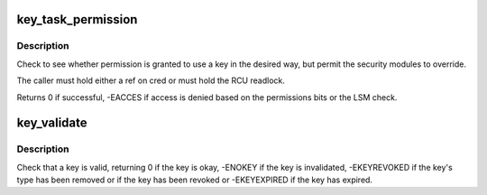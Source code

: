 .. -*- coding: utf-8; mode: rst -*-
.. src-file: security/keys/permission.c

.. _`key_task_permission`:

key_task_permission
===================

.. c:function:: int key_task_permission(const key_ref_t key_ref, const struct cred *cred, unsigned perm)

    Check a key can be used

    :param const key_ref_t key_ref:
        The key to check.

    :param const struct cred \*cred:
        The credentials to use.

    :param unsigned perm:
        The permissions to check for.

.. _`key_task_permission.description`:

Description
-----------

Check to see whether permission is granted to use a key in the desired way,
but permit the security modules to override.

The caller must hold either a ref on cred or must hold the RCU readlock.

Returns 0 if successful, -EACCES if access is denied based on the
permissions bits or the LSM check.

.. _`key_validate`:

key_validate
============

.. c:function:: int key_validate(const struct key *key)

    Validate a key.

    :param const struct key \*key:
        The key to be validated.

.. _`key_validate.description`:

Description
-----------

Check that a key is valid, returning 0 if the key is okay, -ENOKEY if the
key is invalidated, -EKEYREVOKED if the key's type has been removed or if
the key has been revoked or -EKEYEXPIRED if the key has expired.

.. This file was automatic generated / don't edit.

